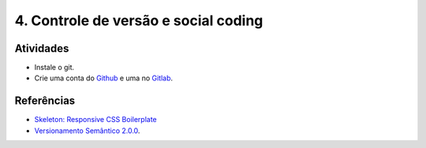 4. Controle de versão e social coding
=====================================

Atividades
----------

- Instale o git.
- Crie uma conta do `Github <https://github.com>`_ e uma no `Gitlab <https://gitlab.com>`_.

Referências
-----------

- `Skeleton: Responsive CSS Boilerplate <http://getskeleton.com/>`_
- `Versionamento Semântico 2.0.0 <http://semver.org/lang/pt-BR/>`_.
